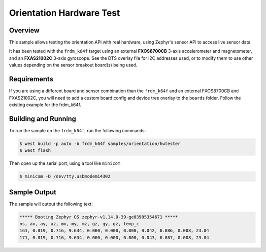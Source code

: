 .. _zscilib-orientation-hw-sample:

Orientation Hardware Test
#########################

Overview
********

This sample allows testing the orientation API with real hardware, using
Zephyr's sensor API to access live sensor data.

It has been tested with the ``frdm_k64f`` target using an external
**FXOS8700CB** 3-axis accelerometer and magnetometer, and an **FXAS21002C**
3-axis gyroscope. See the DTS overlay file for I2C addresses used, or to modify
them to use other values depending on the sensor breakout board(s) being used.

Requirements
************

If you are using a different board and sensor combination than the
``frdm_k64f`` and an external FXOS8700CB and FXAS21002C, you will
need to add a custom board config and device tree overlay to the ``boards``
folder. Follow the existing example for the frdm_k64f.

Building and Running
********************

To run the sample on the ``frdm_k64f``, run the following commands:

.. code-block:: console

    $ west build -p auto -b frdm_k64f samples/orientation/hwtester
    $ west flash

Then open up the serial port, using a tool like ``minicom``:

.. code-block:: console

   $ minicom -D /dev/tty.usbmodem14302

Sample Output
*************

The sample will output the following text:

.. code-block:: console

   ***** Booting Zephyr OS zephyr-v1.14.0-39-ge03905354671 *****
   ns, ax, ay, az, mx, my, mz, gz, gy, gz, temp_c
   161, 0.819, 0.716, 9.634, 0.000, 0.000, 0.000, 0.042, 0.086, 0.008, 23.04
   171, 0.819, 0.716, 9.634, 0.000, 0.000, 0.000, 0.043, 0.087, 0.008, 23.04
